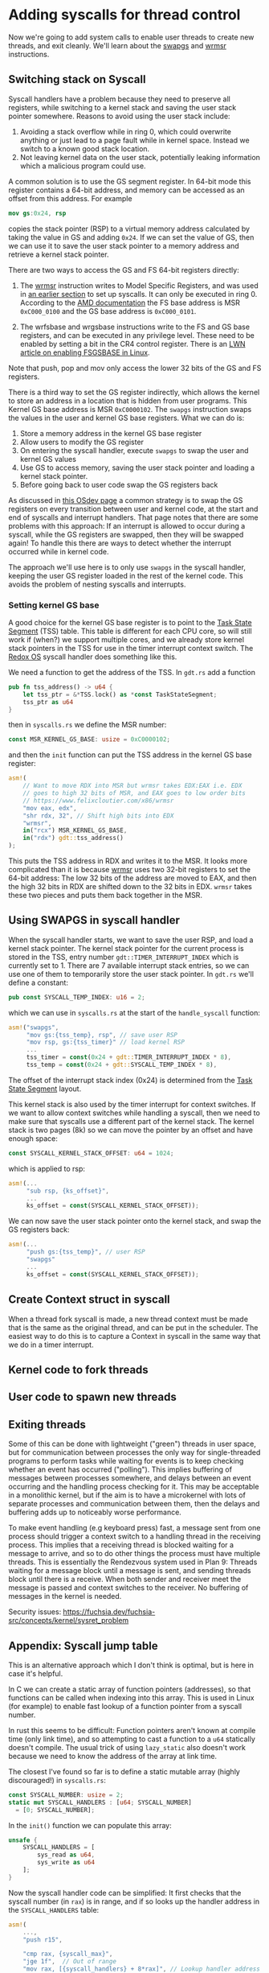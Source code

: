 * Adding syscalls for thread control

Now we're going to add system calls to enable user threads to create
new threads, and exit cleanly. We'll learn about the [[https://www.felixcloutier.com/x86/swapgs][swapgs]] and [[https://www.felixcloutier.com/x86/wrmsr][wrmsr]]
instructions.

** Switching stack on Syscall

   Syscall handlers have a problem because they need to preserve all
registers, while switching to a kernel stack and saving the user stack
pointer somewhere. Reasons to avoid using the user stack include:
1. Avoiding a stack overflow while in ring 0, which could overwrite
   anything or just lead to a page fault while in kernel space.
   Instead we switch to a known good stack location.
2. Not leaving kernel data on the user stack, potentially leaking
   information which a malicious program could use.

A common solution is to use the GS segment register. In 64-bit mode this
register contains a 64-bit address, and memory can be accessed as an offset
from this address. For example
#+begin_src nasm
mov gs:0x24, rsp
#+end_src
copies the stack pointer (RSP) to a virtual memory address calculated
by taking the value in GS and adding =0x24=. If we can set the value
of GS, then we can use it to save the user stack pointer to a memory
address and retrieve a kernel stack pointer.

There are two ways to access the GS and FS 64-bit registers directly:
1. The [[https://www.felixcloutier.com/x86/wrmsr][wrmsr]] instruction writes to Model Specific Registers, and was
   used in [[file:02-userspace.org][an earlier section]] to set up syscalls. It can only be
   executed in ring 0. According to the [[https://www.amd.com/system/files/TechDocs/24593.pdf][AMD documentation]] the FS base
   address is MSR =0xC000_0100= and the GS base address is
   =0xC000_0101=.

2. The wrfsbase and wrgsbase instructions write to the FS and GS base
   registers, and can be executed in any privilege level. These need
   to be enabled by setting a bit in the CR4 control register. There
   is an [[https://lwn.net/Articles/821723/][LWN article on enabling FSGSBASE in Linux]].

Note that push, pop and mov only access the lower 32 bits of the GS
and FS registers.

There is a third way to set the GS register indirectly, which allows the kernel
to store an address in a location that is hidden from user programs. This
Kernel GS base address is MSR =0xC0000102=. The =swapgs= instruction swaps
the values in the user and kernel GS base registers. What we can do is:

1. Store a memory address in the kernel GS base register
2. Allow users to modify the GS register
3. On entering the syscall handler, execute =swapgs= to swap the user and kernel
   GS values
4. Use GS to access memory, saving the user stack pointer and loading
   a kernel stack pointer.
5. Before going back to user code swap the GS registers back

As discussed in [[https://wiki.osdev.org/SWAPGS][this OSdev page]] a common strategy is to swap the GS
registers on every transition between user and kernel code, at the
start and end of syscalls and interrupt handlers.  That page notes
that there are some problems with this approach: If an interrupt is
allowed to occur during a syscall, while the GS registers are swapped,
then they will be swapped again! To handle this there are ways to
detect whether the interrupt occurred while in kernel code.

The approach we'll use here is to only use =swapgs= in the syscall handler,
keeping the user GS register loaded in the rest of the kernel code. This
avoids the problem of nesting syscalls and interrupts.

*** Setting kernel GS base

A good choice for the kernel GS base register is to point to the [[https://wiki.osdev.org/Task_State_Segment][Task
State Segment]] (TSS) table. This table is different for each CPU core,
so will still work if (when?) we support multiple cores, and we
already store kernel stack pointers in the TSS for use in the timer
interrupt context switch. The [[https://github.com/redox-os/kernel/blob/master/src/arch/x86_64/interrupt/syscall.rs#L65][Redox OS]] syscall handler does something
like this.

We need a function to get the address of the TSS. In =gdt.rs= add
a function
#+begin_src rust
  pub fn tss_address() -> u64 {
      let tss_ptr = &*TSS.lock() as *const TaskStateSegment;
      tss_ptr as u64
  }
#+end_src
then in =syscalls.rs= we define the MSR number:
#+begin_src rust
const MSR_KERNEL_GS_BASE: usize = 0xC0000102;
#+end_src
and then the =init= function can put the TSS address in
the kernel GS base register:
#+begin_src rust
  asm!(
      // Want to move RDX into MSR but wrmsr takes EDX:EAX i.e. EDX
      // goes to high 32 bits of MSR, and EAX goes to low order bits
      // https://www.felixcloutier.com/x86/wrmsr
      "mov eax, edx",
      "shr rdx, 32", // Shift high bits into EDX
      "wrmsr",
      in("rcx") MSR_KERNEL_GS_BASE,
      in("rdx") gdt::tss_address()
  );
#+end_src
This puts the TSS address in RDX and writes it to the MSR. It looks
more complicated than it is because [[https://www.felixcloutier.com/x86/wrmsr][wrmsr]] uses two 32-bit registers to
set the 64-bit address: The low 32 bits of the address are moved to EAX,
and then the high 32 bits in RDX are shifted down to the 32 bits in EDX.
=wrmsr= takes these two pieces and puts them back together in the MSR.

** Using SWAPGS in syscall handler

When the syscall handler starts, we want to save the user RSP, and
load a kernel stack pointer. The kernel stack pointer for the current
process is stored in the TSS, entry number =gdt::TIMER_INTERRUPT_INDEX=
which is currently set to 1. There are 7 available interrupt stack entries,
so we can use one of them to temporarily store the user stack pointer.
In =gdt.rs= we'll define a constant:
#+begin_src rust
pub const SYSCALL_TEMP_INDEX: u16 = 2;
#+end_src
which we can use in =syscalls.rs= at the start of the =handle_syscall=
function:
#+begin_src rust
  asm!("swapgs",
       "mov gs:{tss_temp}, rsp", // save user RSP
       "mov rsp, gs:{tss_timer}" // load kernel RSP
       ...
       tss_timer = const(0x24 + gdt::TIMER_INTERRUPT_INDEX * 8),
       tss_temp = const(0x24 + gdt::SYSCALL_TEMP_INDEX * 8),
#+end_src
The offset of the interrupt stack index (0x24) is determined from the
[[https://wiki.osdev.org/Task_State_Segment][Task State Segment]] layout.

This kernel stack is also used by the timer interrupt for context switches.
If we want to allow context switches while handling a syscall, then
we need to make sure that syscalls use a different part of the kernel stack.
The kernel stack is two pages (8k) so we can move the pointer by an offset
and have enough space:
#+begin_src rust
  const SYSCALL_KERNEL_STACK_OFFSET: u64 = 1024;
#+end_src
which is applied to rsp:
#+begin_src rust
  asm!(...
       "sub rsp, {ks_offset}",
       ...
       ks_offset = const(SYSCALL_KERNEL_STACK_OFFSET));
#+end_src

We can now save the user stack pointer onto the kernel stack,
and swap the GS registers back:
#+begin_src rust
  asm!(...
       "push gs:{tss_temp}", // user RSP
       "swapgs"
       ...
       ks_offset = const(SYSCALL_KERNEL_STACK_OFFSET));
#+end_src



** Create Context struct in syscall

When a thread fork syscall is made, a new thread context must be made
that is the same as the original thread, and can be put in the
scheduler. The easiest way to do this is to capture a Context in
syscall in the same way that we do in a timer interrupt.




** Kernel code to fork threads


** User code to spawn new threads


** Exiting threads


Some of this can be done with lightweight ("green") threads
in user space, but for communication between processes the only way
for single-threaded programs to perform tasks while waiting for events
is to keep checking whether an event has occurred ("polling"). This
implies buffering of messages between processes somewhere, and delays
between an event occurring and the handling process checking for it.
This may be acceptable in a monolithic kernel, but if the aim is to
have a microkernel with lots of separate processes and communication
between them, then the delays and buffering adds up to noticeably
worse performance.

To make event handling (e.g keyboard press) fast, a message sent from
one process should trigger a context switch to a handling thread in
the receiving process. This implies that a receiving thread is blocked
waiting for a message to arrive, and so to do other things the process
must have multiple threads. This is essentially the Rendezvous system
used in Plan 9: Threads waiting for a message block until a message is
sent, and sending threads block until there is a receive. When both
sender and receiver meet the message is passed and context switches to
the receiver. No buffering of messages in the kernel is needed.


Security issues: https://fuchsia.dev/fuchsia-src/concepts/kernel/sysret_problem

** Appendix: Syscall jump table

This is an alternative approach which I don't think is optimal, but is
here in case it's helpful.

In C we can create a static array of function pointers (addresses), so
that functions can be called when indexing into this array. This is used
in Linux (for example) to enable fast lookup of a function pointer from
a syscall number.

In rust this seems to be difficult: Function pointers aren't known at
compile time (only link time), and so attempting to cast a function to
a =u64= statically doesn't compile. The usual trick of using
=lazy_static= also doesn't work because we need to know the address of
the array at link time.

The closest I've found so far is to define a static mutable array
(highly discouraged!) in =syscalls.rs=:
#+begin_src rust
  const SYSCALL_NUMBER: usize = 2;
  static mut SYSCALL_HANDLERS : [u64; SYSCALL_NUMBER]
    = [0; SYSCALL_NUMBER];
#+end_src

In the =init()= function we can populate this array:
#+begin_src rust
  unsafe {
      SYSCALL_HANDLERS = [
          sys_read as u64,
          sys_write as u64
      ];
  }
#+end_src

Now the syscall handler code can be simplified: It first
checks that the syscall number (in =rax=) is in range, and if so
looks up the handler address in the =SYSCALL_HANDLERS= table:
#+begin_src rust
  asm!(
      ...,
      "push r15",

      "cmp rax, {syscall_max}",
      "jge 1f",  // Out of range
      "mov rax, [{syscall_handlers} + 8*rax]", // Lookup handler address
      "call rax",
      "1: ",

      "pop r15",
      ...,
      syscall_handlers = sym SYSCALL_HANDLERS,
      syscall_max = const SYSCALL_NUMBER,
      options(noreturn)
  );
#+end_src
To be able to use the =const= argument to =asm= we need to add
this feature to the top of =lib.rs= with =#![feature(asm_const)]=.
